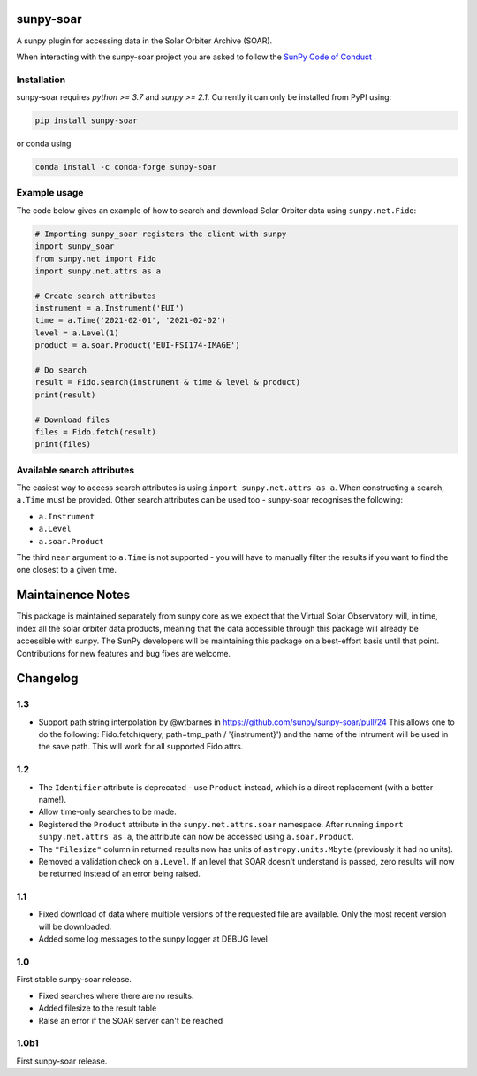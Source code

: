 sunpy-soar
==========

A sunpy plugin for accessing data in the Solar Orbiter Archive (SOAR).

|build-status| |coverage|

.. |build-status| image:: https://github.com/dstansby/sunpy-soar/actions/workflows/python-test.yml/badge.svg
    :alt: build status


.. |coverage| image:: https://codecov.io/gh/dstansby/sunpy-soar/branch/main/graph/badge.svg?token=5NKZHBX3AW
   :target: https://codecov.io/gh/dstansby/sunpy-soar
   :alt: code coverage


When interacting with the sunpy-soar project you are asked to follow the `SunPy Code of Conduct <https://sunpy.org/coc>`_ .

Installation
------------

sunpy-soar requires `python >= 3.7` and `sunpy >= 2.1`. Currently it can only be installed from
PyPI using:

.. code-block:: bash

   pip install sunpy-soar

or conda using

.. code-block:: bash

   conda install -c conda-forge sunpy-soar

Example usage
-------------

The code below gives an example of how to search and download Solar Orbiter
data using ``sunpy.net.Fido``:

.. code-block:: python

   # Importing sunpy_soar registers the client with sunpy
   import sunpy_soar
   from sunpy.net import Fido
   import sunpy.net.attrs as a

   # Create search attributes
   instrument = a.Instrument('EUI')
   time = a.Time('2021-02-01', '2021-02-02')
   level = a.Level(1)
   product = a.soar.Product('EUI-FSI174-IMAGE')

   # Do search
   result = Fido.search(instrument & time & level & product)
   print(result)

   # Download files
   files = Fido.fetch(result)
   print(files)

Available search attributes
---------------------------
The easiest way to access search attributes is using
``import sunpy.net.attrs as a``. When constructing a search, ``a.Time`` must be
provided. Other search attributes can be used too - sunpy-soar recognises the
following:

- ``a.Instrument``
- ``a.Level``
- ``a.soar.Product``

The third ``near`` argument to ``a.Time`` is not supported - you will have to
manually filter the results if you want to find the one closest to a given
time.

Maintainence Notes
==================

This package is maintained separately from sunpy core as we expect that the Virtual Solar Observatory will, in time, index all the solar orbiter data products, meaning that the data accessible through this package will already be accessible with sunpy.
The SunPy developers will be maintaining this package on a best-effort basis until that point.
Contributions for new features and bug fixes are welcome.

Changelog
=========

1.3
---

- Support path string interpolation by @wtbarnes in https://github.com/sunpy/sunpy-soar/pull/24
  This allows one to do the following: Fido.fetch(query, path=tmp_path / '{instrument}') and the name of the intrument will be used in the save path.
  This will work for all supported Fido attrs.
  
1.2
---
- The ``Identifier`` attribute is deprecated - use ``Product`` instead, which
  is a direct replacement (with a better name!).
- Allow time-only searches to be made.
- Registered the ``Product`` attribute in the ``sunpy.net.attrs.soar``
  namespace. After running ``import sunpy.net.attrs as a``, the attribute can
  now be accessed using ``a.soar.Product``.
- The ``"Filesize"`` column in returned results now has units of
  ``astropy.units.Mbyte`` (previously it had no units).
- Removed a validation check on ``a.Level``. If an level that SOAR doesn't
  understand is passed, zero results will now be returned instead of an error
  being raised.

1.1
---
- Fixed download of data where multiple versions of the requested file are
  available. Only the most recent version will be downloaded.
- Added some log messages to the sunpy logger at DEBUG level

1.0
---
First stable sunpy-soar release.

- Fixed searches where there are no results.
- Added filesize to the result table
- Raise an error if the SOAR server can't be reached

1.0b1
-----
First sunpy-soar release.
